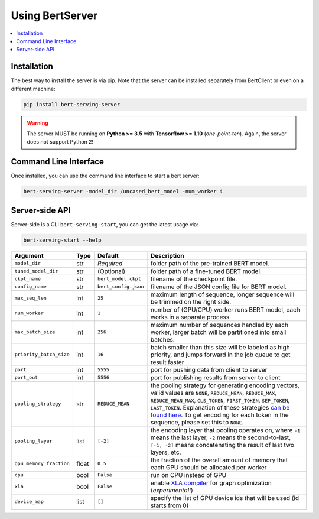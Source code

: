 Using BertServer
================

.. contents:: :local:

Installation
------------

The best way to install the server is via pip. Note that the server can be installed separately from BertClient or even on a different machine:

.. highlight:: bash
.. code-block:: bash

    pip install bert-serving-server

.. warning:: The server MUST be running on **Python >= 3.5** with **Tensorflow >= 1.10** (*one-point-ten*). Again, the server does not support Python 2!

Command Line Interface
----------------------

Once installed, you can use the command line interface to start a bert server:

.. highlight:: bash
.. code-block:: bash

    bert-serving-server -model_dir /uncased_bert_model -num_worker 4

Server-side API
---------------

Server-side is a CLI ``bert-serving-start``, you can get the latest
usage via:

.. code:: bash

   bert-serving-start --help

======================= ===== ==================== ========================================================================================================================================================================================================================================================================================================================================
Argument                Type  Default              Description
======================= ===== ==================== ========================================================================================================================================================================================================================================================================================================================================
``model_dir``           str   *Required*           folder path of the pre-trained BERT model.
``tuned_model_dir``     str   (Optional)           folder path of a fine-tuned BERT model.
``ckpt_name``           str   ``bert_model.ckpt``  filename of the checkpoint file.
``config_name``         str   ``bert_config.json`` filename of the JSON config file for BERT model.
``max_seq_len``         int   ``25``               maximum length of sequence, longer sequence will be trimmed on the right side.
``num_worker``          int   ``1``                number of (GPU/CPU) worker runs BERT model, each works in a separate process.
``max_batch_size``      int   ``256``              maximum number of sequences handled by each worker, larger batch will be partitioned into small batches.
``priority_batch_size`` int   ``16``               batch smaller than this size will be labeled as high priority, and jumps forward in the job queue to get result faster
``port``                int   ``5555``             port for pushing data from client to server
``port_out``            int   ``5556``             port for publishing results from server to client
``pooling_strategy``    str   ``REDUCE_MEAN``      the pooling strategy for generating encoding vectors, valid values are ``NONE``, ``REDUCE_MEAN``, ``REDUCE_MAX``, ``REDUCE_MEAN_MAX``, ``CLS_TOKEN``, ``FIRST_TOKEN``, ``SEP_TOKEN``, ``LAST_TOKEN``. Explanation of these strategies `can be found here`_. To get encoding for each token in the sequence, please set this to ``NONE``.
``pooling_layer``       list  ``[-2]``             the encoding layer that pooling operates on, where ``-1`` means the last layer, ``-2`` means the second-to-last, ``[-1, -2]`` means concatenating the result of last two layers, etc.
``gpu_memory_fraction`` float ``0.5``              the fraction of the overall amount of memory that each GPU should be allocated per worker
``cpu``                 bool  ``False``            run on CPU instead of GPU
``xla``                 bool  ``False``            enable `XLA compiler`_ for graph optimization (*experimental!*)
``device_map``          list  ``[]``               specify the list of GPU device ids that will be used (id starts from 0)
======================= ===== ==================== ========================================================================================================================================================================================================================================================================================================================================

.. _can be found here: #q-what-are-the-available-pooling-strategies
.. _XLA compiler: https://www.tensorflow.org/xla/jit
